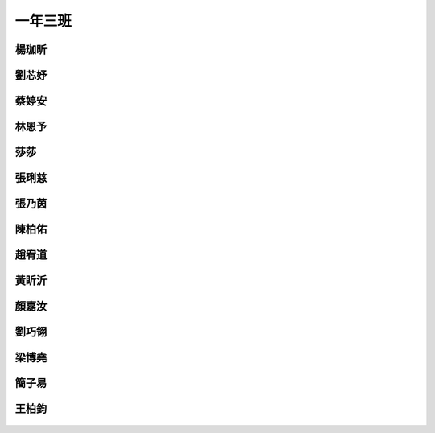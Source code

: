 ========
一年三班
========

楊珈昕
======
.. figure:: 103/image1.png
    :align: center

劉芯妤
======
.. figure:: 103/image2.png
    :align: center

蔡婷安
======
.. figure:: 103/image3.png
    :align: center

林恩予
======
.. figure:: 103/image4.png
    :align: center

莎莎
======
.. figure:: 103/image5.png
    :align: center

張琍慈
======
.. figure:: 103/image6.png
    :align: center

張乃茵
======
.. figure:: 103/image7.png
    :align: center

陳柏佑
======
.. figure:: 103/image8.png
    :align: center

趙宥道
======
.. figure:: 103/image9.png
    :align: center

黃盺沂
======
.. figure:: 103/image10.png
    :align: center

顏嘉汝
======
.. figure:: 103/image11.png
    :align: center

劉巧翎
======
.. figure:: 103/image12.png
    :align: center

梁博堯
======
.. figure:: 103/image13.png
    :align: center

簡子易
======
.. figure:: 103/image14.png
    :align: center

王柏鈞
======
.. figure:: 103/image15.jpeg
    :align: center

.. figure:: 103/image16.jpeg
    :align: center

